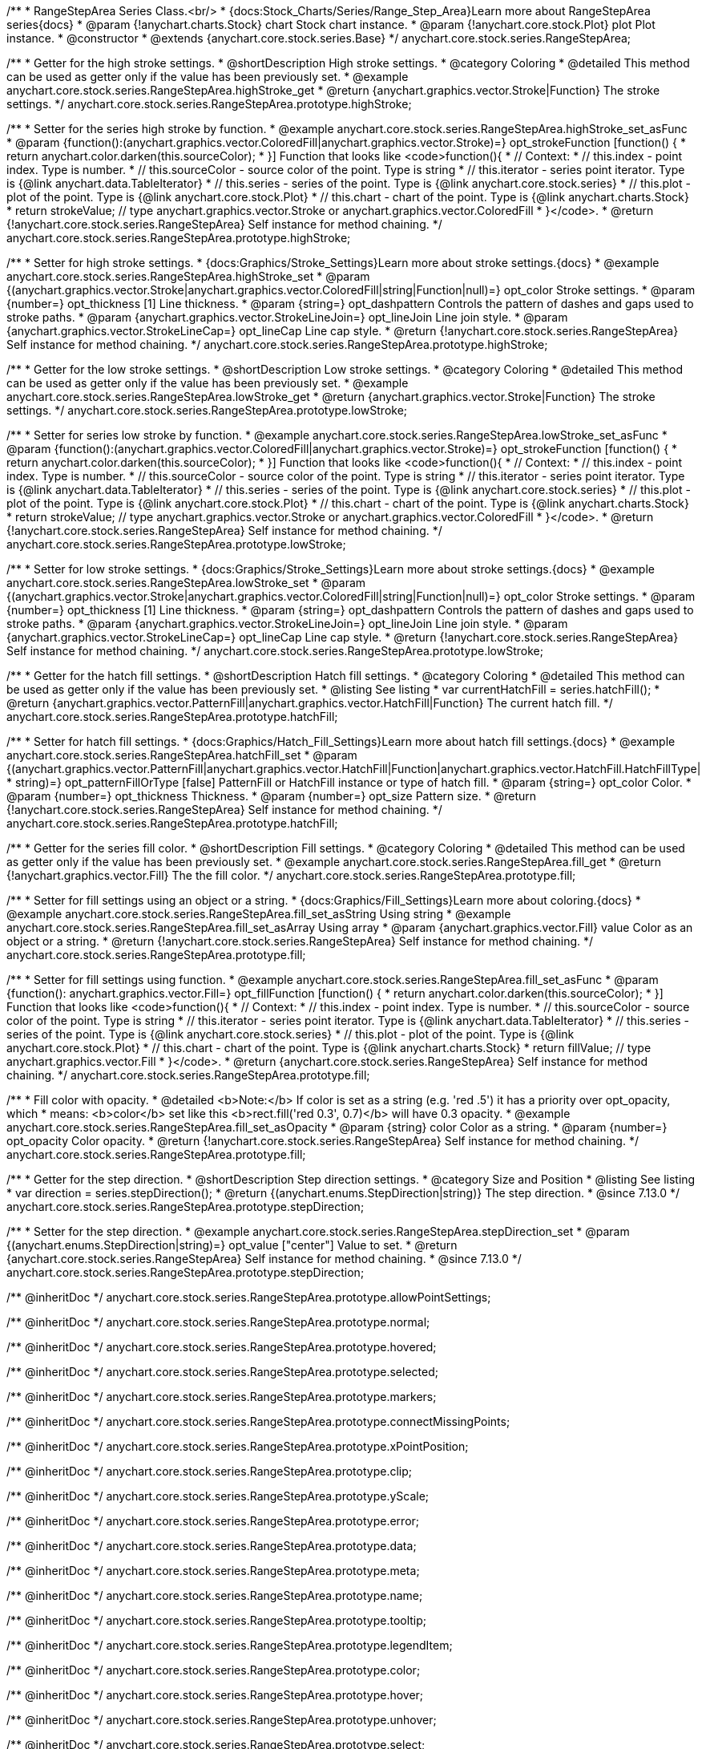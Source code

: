 /**
 * RangeStepArea Series Class.<br/>
 * {docs:Stock_Charts/Series/Range_Step_Area}Learn more about RangeStepArea series{docs}
 * @param {!anychart.charts.Stock} chart Stock chart instance.
 * @param {!anychart.core.stock.Plot} plot Plot instance.
 * @constructor
 * @extends {anychart.core.stock.series.Base}
 */
anychart.core.stock.series.RangeStepArea;


//----------------------------------------------------------------------------------------------------------------------
//
//  anychart.core.stock.series.RangeStepArea.prototype.highStroke
//
//----------------------------------------------------------------------------------------------------------------------

/**
 * Getter for the high stroke settings.
 * @shortDescription High stroke settings.
 * @category Coloring
 * @detailed This method can be used as getter only if the value has been previously set.
 * @example anychart.core.stock.series.RangeStepArea.highStroke_get
 * @return {anychart.graphics.vector.Stroke|Function} The stroke settings.
 */
anychart.core.stock.series.RangeStepArea.prototype.highStroke;

/**
 * Setter for the series high stroke by function.
 * @example anychart.core.stock.series.RangeStepArea.highStroke_set_asFunc
 * @param {function():(anychart.graphics.vector.ColoredFill|anychart.graphics.vector.Stroke)=} opt_strokeFunction [function() {
 *  return anychart.color.darken(this.sourceColor);
 * }] Function that looks like <code>function(){
 *      // Context:
 *      // this.index - point index. Type is number.
 *      // this.sourceColor - source color of the point. Type is string
 *      // this.iterator - series point iterator. Type is {@link anychart.data.TableIterator}
 *      // this.series - series of the point. Type is {@link anychart.core.stock.series}
 *      // this.plot - plot of the point. Type is {@link anychart.core.stock.Plot}
 *      // this.chart - chart of the point. Type is {@link anychart.charts.Stock}
 *    return strokeValue; // type anychart.graphics.vector.Stroke or anychart.graphics.vector.ColoredFill
 * }</code>.
 * @return {!anychart.core.stock.series.RangeStepArea} Self instance for method chaining.
 */
anychart.core.stock.series.RangeStepArea.prototype.highStroke;

/**
 * Setter for high stroke settings.
 * {docs:Graphics/Stroke_Settings}Learn more about stroke settings.{docs}
 * @example anychart.core.stock.series.RangeStepArea.highStroke_set
 * @param {(anychart.graphics.vector.Stroke|anychart.graphics.vector.ColoredFill|string|Function|null)=} opt_color Stroke settings.
 * @param {number=} opt_thickness [1] Line thickness.
 * @param {string=} opt_dashpattern Controls the pattern of dashes and gaps used to stroke paths.
 * @param {anychart.graphics.vector.StrokeLineJoin=} opt_lineJoin Line join style.
 * @param {anychart.graphics.vector.StrokeLineCap=} opt_lineCap Line cap style.
 * @return {!anychart.core.stock.series.RangeStepArea} Self instance for method chaining.
 */
anychart.core.stock.series.RangeStepArea.prototype.highStroke;


//----------------------------------------------------------------------------------------------------------------------
//
//  anychart.core.stock.series.RangeStepArea.prototype.lowStroke
//
//----------------------------------------------------------------------------------------------------------------------

/**
 * Getter for the low stroke settings.
 * @shortDescription Low stroke settings.
 * @category Coloring
 * @detailed This method can be used as getter only if the value has been previously set.
 * @example anychart.core.stock.series.RangeStepArea.lowStroke_get
 * @return {anychart.graphics.vector.Stroke|Function} The stroke settings.
 */
anychart.core.stock.series.RangeStepArea.prototype.lowStroke;

/**
 * Setter for series low stroke by function.
 * @example anychart.core.stock.series.RangeStepArea.lowStroke_set_asFunc
 * @param {function():(anychart.graphics.vector.ColoredFill|anychart.graphics.vector.Stroke)=} opt_strokeFunction [function() {
 *  return anychart.color.darken(this.sourceColor);
 * }] Function that looks like <code>function(){
 *      // Context:
 *      // this.index - point index. Type is number.
 *      // this.sourceColor - source color of the point. Type is string
 *      // this.iterator - series point iterator. Type is {@link anychart.data.TableIterator}
 *      // this.series - series of the point. Type is {@link anychart.core.stock.series}
 *      // this.plot - plot of the point. Type is {@link anychart.core.stock.Plot}
 *      // this.chart - chart of the point. Type is {@link anychart.charts.Stock}
 *    return strokeValue; // type anychart.graphics.vector.Stroke or anychart.graphics.vector.ColoredFill
 * }</code>.
 * @return {!anychart.core.stock.series.RangeStepArea} Self instance for method chaining.
 */
anychart.core.stock.series.RangeStepArea.prototype.lowStroke;

/**
 * Setter for low stroke settings.
 * {docs:Graphics/Stroke_Settings}Learn more about stroke settings.{docs}
 * @example anychart.core.stock.series.RangeStepArea.lowStroke_set
 * @param {(anychart.graphics.vector.Stroke|anychart.graphics.vector.ColoredFill|string|Function|null)=} opt_color Stroke settings.
 * @param {number=} opt_thickness [1] Line thickness.
 * @param {string=} opt_dashpattern Controls the pattern of dashes and gaps used to stroke paths.
 * @param {anychart.graphics.vector.StrokeLineJoin=} opt_lineJoin Line join style.
 * @param {anychart.graphics.vector.StrokeLineCap=} opt_lineCap Line cap style.
 * @return {!anychart.core.stock.series.RangeStepArea} Self instance for method chaining.
 */
anychart.core.stock.series.RangeStepArea.prototype.lowStroke;


//----------------------------------------------------------------------------------------------------------------------
//
//  anychart.core.stock.series.RangeStepArea.prototype.hatchFill
//
//----------------------------------------------------------------------------------------------------------------------

/**
 * Getter for the hatch fill settings.
 * @shortDescription Hatch fill settings.
 * @category Coloring
 * @detailed This method can be used as getter only if the value has been previously set.
 * @listing See listing
 * var currentHatchFill = series.hatchFill();
 * @return {anychart.graphics.vector.PatternFill|anychart.graphics.vector.HatchFill|Function} The current hatch fill.
 */
anychart.core.stock.series.RangeStepArea.prototype.hatchFill;

/**
 * Setter for hatch fill settings.
 * {docs:Graphics/Hatch_Fill_Settings}Learn more about hatch fill settings.{docs}
 * @example anychart.core.stock.series.RangeStepArea.hatchFill_set
 * @param {(anychart.graphics.vector.PatternFill|anychart.graphics.vector.HatchFill|Function|anychart.graphics.vector.HatchFill.HatchFillType|
 * string)=} opt_patternFillOrType [false] PatternFill or HatchFill instance or type of hatch fill.
 * @param {string=} opt_color Color.
 * @param {number=} opt_thickness Thickness.
 * @param {number=} opt_size Pattern size.
 * @return {!anychart.core.stock.series.RangeStepArea} Self instance for method chaining.
 */
anychart.core.stock.series.RangeStepArea.prototype.hatchFill;


//----------------------------------------------------------------------------------------------------------------------
//
//  anychart.core.stock.series.RangeStepArea.prototype.fill
//
//----------------------------------------------------------------------------------------------------------------------

/**
 * Getter for the series fill color.
 * @shortDescription Fill settings.
 * @category Coloring
 * @detailed This method can be used as getter only if the value has been previously set.
 * @example anychart.core.stock.series.RangeStepArea.fill_get
 * @return {!anychart.graphics.vector.Fill} The the fill color.
 */
anychart.core.stock.series.RangeStepArea.prototype.fill;

/**
 * Setter for fill settings using an object or a string.
 * {docs:Graphics/Fill_Settings}Learn more about coloring.{docs}
 * @example anychart.core.stock.series.RangeStepArea.fill_set_asString Using string
 * @example anychart.core.stock.series.RangeStepArea.fill_set_asArray Using array
 * @param {anychart.graphics.vector.Fill} value Color as an object or a string.
 * @return {!anychart.core.stock.series.RangeStepArea} Self instance for method chaining.
 */
anychart.core.stock.series.RangeStepArea.prototype.fill;

/**
 * Setter for fill settings using function.
 * @example anychart.core.stock.series.RangeStepArea.fill_set_asFunc
 * @param {function(): anychart.graphics.vector.Fill=} opt_fillFunction [function() {
 *  return anychart.color.darken(this.sourceColor);
 * }] Function that looks like <code>function(){
 *      // Context:
 *      // this.index - point index. Type is number.
 *      // this.sourceColor - source color of the point. Type is string
 *      // this.iterator - series point iterator. Type is {@link anychart.data.TableIterator}
 *      // this.series - series of the point. Type is {@link anychart.core.stock.series}
 *      // this.plot - plot of the point. Type is {@link anychart.core.stock.Plot}
 *      // this.chart - chart of the point. Type is {@link anychart.charts.Stock}
 *    return fillValue; // type anychart.graphics.vector.Fill
 * }</code>.
 * @return {anychart.core.stock.series.RangeStepArea} Self instance for method chaining.
 */
anychart.core.stock.series.RangeStepArea.prototype.fill;

/**
 * Fill color with opacity.
 * @detailed <b>Note:</b> If color is set as a string (e.g. 'red .5') it has a priority over opt_opacity, which
 * means: <b>color</b> set like this <b>rect.fill('red 0.3', 0.7)</b> will have 0.3 opacity.
 * @example anychart.core.stock.series.RangeStepArea.fill_set_asOpacity
 * @param {string} color Color as a string.
 * @param {number=} opt_opacity Color opacity.
 * @return {!anychart.core.stock.series.RangeStepArea} Self instance for method chaining.
 */
anychart.core.stock.series.RangeStepArea.prototype.fill;

//----------------------------------------------------------------------------------------------------------------------
//
//  anychart.core.stock.series.RangeStepArea.prototype.StepDirection
//
//----------------------------------------------------------------------------------------------------------------------

/**
 * Getter for the step direction.
 * @shortDescription Step direction settings.
 * @category Size and Position
 * @listing See listing
 * var direction = series.stepDirection();
 * @return {(anychart.enums.StepDirection|string)} The step direction.
 * @since 7.13.0
 */
anychart.core.stock.series.RangeStepArea.prototype.stepDirection;

/**
 * Setter for the step direction.
 * @example anychart.core.stock.series.RangeStepArea.stepDirection_set
 * @param {(anychart.enums.StepDirection|string)=} opt_value ["center"] Value to set.
 * @return {anychart.core.stock.series.RangeStepArea} Self instance for method chaining.
 * @since 7.13.0
 */
anychart.core.stock.series.RangeStepArea.prototype.stepDirection;

/** @inheritDoc */
anychart.core.stock.series.RangeStepArea.prototype.allowPointSettings;

/** @inheritDoc */
anychart.core.stock.series.RangeStepArea.prototype.normal;

/** @inheritDoc */
anychart.core.stock.series.RangeStepArea.prototype.hovered;

/** @inheritDoc */
anychart.core.stock.series.RangeStepArea.prototype.selected;

/** @inheritDoc */
anychart.core.stock.series.RangeStepArea.prototype.markers;

/** @inheritDoc */
anychart.core.stock.series.RangeStepArea.prototype.connectMissingPoints;

/** @inheritDoc */
anychart.core.stock.series.RangeStepArea.prototype.xPointPosition;

/** @inheritDoc */
anychart.core.stock.series.RangeStepArea.prototype.clip;

/** @inheritDoc */
anychart.core.stock.series.RangeStepArea.prototype.yScale;

/** @inheritDoc */
anychart.core.stock.series.RangeStepArea.prototype.error;

/** @inheritDoc */
anychart.core.stock.series.RangeStepArea.prototype.data;

/** @inheritDoc */
anychart.core.stock.series.RangeStepArea.prototype.meta;

/** @inheritDoc */
anychart.core.stock.series.RangeStepArea.prototype.name;

/** @inheritDoc */
anychart.core.stock.series.RangeStepArea.prototype.tooltip;

/** @inheritDoc */
anychart.core.stock.series.RangeStepArea.prototype.legendItem;

/** @inheritDoc */
anychart.core.stock.series.RangeStepArea.prototype.color;

/** @inheritDoc */
anychart.core.stock.series.RangeStepArea.prototype.hover;

/** @inheritDoc */
anychart.core.stock.series.RangeStepArea.prototype.unhover;

/** @inheritDoc */
anychart.core.stock.series.RangeStepArea.prototype.select;

/** @inheritDoc */
anychart.core.stock.series.RangeStepArea.prototype.unselect;

/** @inheritDoc */
anychart.core.stock.series.RangeStepArea.prototype.selectionMode;

/** @inheritDoc */
anychart.core.stock.series.RangeStepArea.prototype.allowPointsSelect;

/** @inheritDoc */
anychart.core.stock.series.RangeStepArea.prototype.bounds;

/** @inheritDoc */
anychart.core.stock.series.RangeStepArea.prototype.left;

/** @inheritDoc */
anychart.core.stock.series.RangeStepArea.prototype.right;

/** @inheritDoc */
anychart.core.stock.series.RangeStepArea.prototype.top;

/** @inheritDoc */
anychart.core.stock.series.RangeStepArea.prototype.bottom;

/** @inheritDoc */
anychart.core.stock.series.RangeStepArea.prototype.width;

/** @inheritDoc */
anychart.core.stock.series.RangeStepArea.prototype.height;

/** @inheritDoc */
anychart.core.stock.series.RangeStepArea.prototype.minWidth;

/** @inheritDoc */
anychart.core.stock.series.RangeStepArea.prototype.minHeight;

/** @inheritDoc */
anychart.core.stock.series.RangeStepArea.prototype.maxWidth;

/** @inheritDoc */
anychart.core.stock.series.RangeStepArea.prototype.maxHeight;

/** @inheritDoc */
anychart.core.stock.series.RangeStepArea.prototype.getPixelBounds;

/** @inheritDoc */
anychart.core.stock.series.RangeStepArea.prototype.zIndex;

/** @inheritDoc */
anychart.core.stock.series.RangeStepArea.prototype.enabled;

/** @inheritDoc */
anychart.core.stock.series.RangeStepArea.prototype.print;

/** @inheritDoc */
anychart.core.stock.series.RangeStepArea.prototype.listen;

/** @inheritDoc */
anychart.core.stock.series.RangeStepArea.prototype.listenOnce;

/** @inheritDoc */
anychart.core.stock.series.RangeStepArea.prototype.unlisten;

/** @inheritDoc */
anychart.core.stock.series.RangeStepArea.prototype.unlistenByKey;

/** @inheritDoc */
anychart.core.stock.series.RangeStepArea.prototype.removeAllListeners;

/** @inheritDoc */
anychart.core.stock.series.RangeStepArea.prototype.id;

/** @inheritDoc */
anychart.core.stock.series.RangeStepArea.prototype.transformX;

/** @inheritDoc */
anychart.core.stock.series.RangeStepArea.prototype.transformY;

/** @inheritDoc */
anychart.core.stock.series.RangeStepArea.prototype.getPixelPointWidth;

/** @inheritDoc */
anychart.core.stock.series.RangeStepArea.prototype.getPoint;

/** @inheritDoc */
anychart.core.stock.series.RangeStepArea.prototype.seriesType;

/** @inheritDoc */
anychart.core.stock.series.RangeStepArea.prototype.rendering;

/** @inheritDoc */
anychart.core.stock.series.RangeStepArea.prototype.labels;

/** @inheritDoc */
anychart.core.stock.series.RangeStepArea.prototype.maxLabels;

/** @inheritDoc */
anychart.core.stock.series.RangeStepArea.prototype.minLabels;